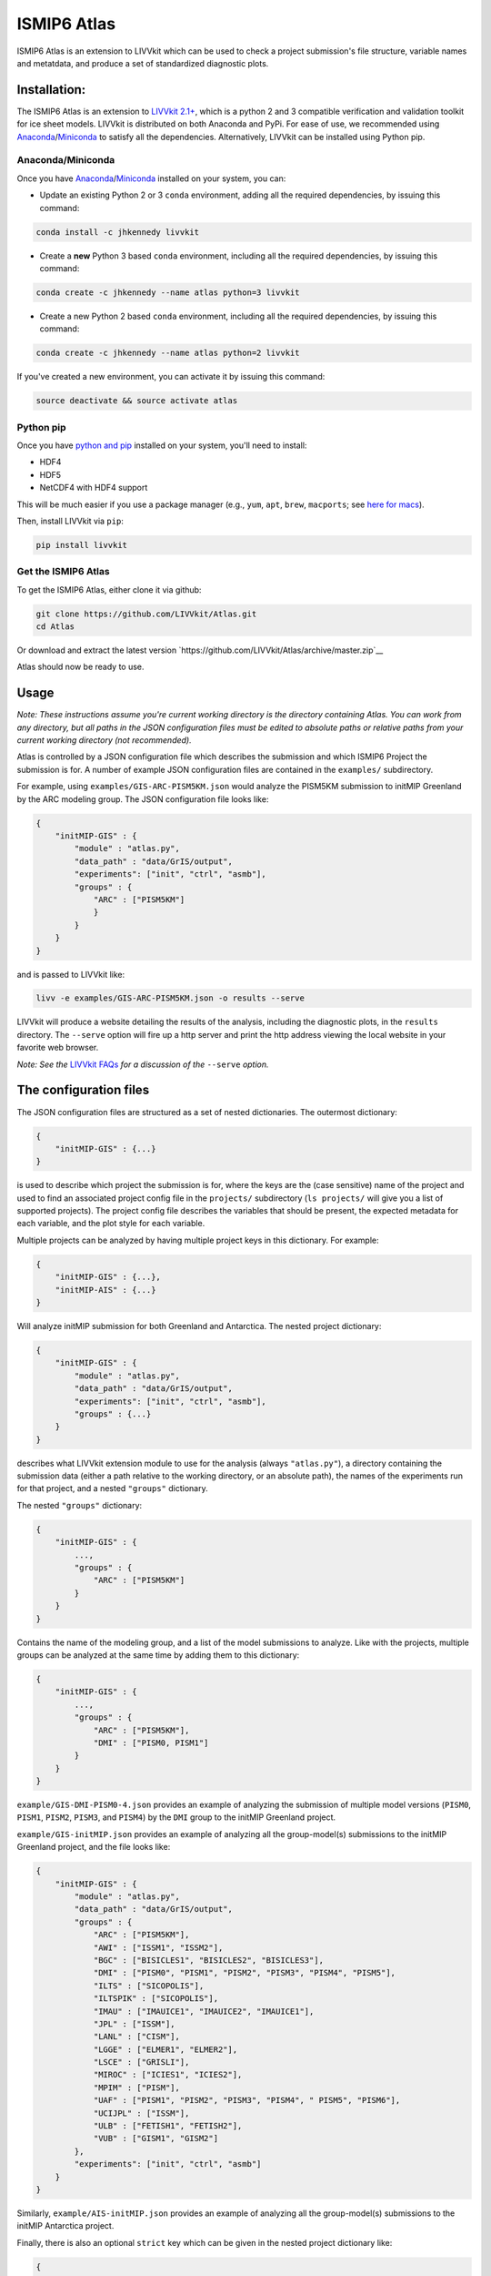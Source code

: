 ISMIP6 Atlas
============

ISMIP6 Atlas is an extension to LIVVkit which can be used to check a project submission's file
structure, variable names and metatdata, and produce a set of standardized diagnostic plots. 


Installation:
-------------

The ISMIP6 Atlas is an extension to `LIVVkit 2.1+ <https://github.com/LIVVkit/LIVVkit>`__, which is
a python 2 and 3 compatible verification and validation toolkit for ice sheet models. LIVVkit is
distributed on both Anaconda and PyPi.  For ease of use, we recommended using `Anaconda
<https://www.continuum.io/downloads>`__/`Miniconda <https://conda.io/docs/install/quick.html>`__ to
satisfy all the dependencies. Alternatively, LIVVkit can be installed using Python pip. 

Anaconda/Miniconda
~~~~~~~~~~~~~~~~~~

Once you have `Anaconda <https://www.continuum.io/downloads>`__/`Miniconda
<https://conda.io/docs/install/quick.html>`__ installed on your system, you can:

* Update an existing Python 2 or 3 ``conda`` environment, adding all the required dependencies, by
  issuing this command:

.. code-block:: bash
    
    conda install -c jhkennedy livvkit

* Create a **new** Python 3 based ``conda`` environment, including all the required dependencies, by
  issuing this command:

.. code-block:: bash
    
    conda create -c jhkennedy --name atlas python=3 livvkit


* Create a new Python 2 based ``conda`` environment, including all the required dependencies, by
  issuing this command:

.. code-block:: bash
    
    conda create -c jhkennedy --name atlas python=2 livvkit

If you've created a new environment, you can activate it by issuing this command:

.. code-block:: bash

    source deactivate && source activate atlas

Python pip
~~~~~~~~~~

Once you have `python and pip
<http://python-guide-pt-br.readthedocs.io/en/latest/starting/installation/>`__ installed on your
system, you'll need to install:

* HDF4
* HDF5
* NetCDF4 with HDF4 support

This will be much easier if you use a package manager (e.g., ``yum``, ``apt``, ``brew``, ``macports``; see `here for
macs <http://alejandrosoto.net/blog/2016/08/16/setting-up-my-mac-for-climate-research/>`__).

Then, install LIVVkit via ``pip``:

.. code-block:: bash

    pip install livvkit

Get the ISMIP6 Atlas
~~~~~~~~~~~~~~~~~~~~

To get the ISMIP6 Atlas, either clone it via github:

.. code-block:: bash

    git clone https://github.com/LIVVkit/Atlas.git
    cd Atlas

Or download and extract the latest version `https://github.com/LIVVkit/Atlas/archive/master.zip`__

Atlas should now be ready to use. 

Usage
-----

*Note: These instructions assume you're current working directory is the directory containing Atlas.
You can work from any directory, but all paths in the JSON configuration files must be edited to
absolute paths or relative paths from your current working directory (not recommended).* 

Atlas is controlled by a JSON configuration file which describes the submission and which ISMIP6
Project the submission is for. A number of example JSON configuration files are contained in the
``examples/`` subdirectory.

For example, using ``examples/GIS-ARC-PISM5KM.json`` would analyze the PISM5KM submission to initMIP
Greenland by the ARC modeling group. The JSON configuration file looks like:

.. code-block:: json

    {
        "initMIP-GIS" : {
            "module" : "atlas.py",
            "data_path" : "data/GrIS/output",
            "experiments": ["init", "ctrl", "asmb"],
            "groups" : {
                "ARC" : ["PISM5KM"]
                }
            }
        }
    }

and is passed to LIVVkit like:  

.. code-block:: bash

    livv -e examples/GIS-ARC-PISM5KM.json -o results --serve

LIVVkit will produce a website detailing the results of the analysis, including the diagnostic
plots, in the ``results`` directory. The ``--serve`` option will fire up a http server and print the
http address viewing the local website in your favorite web browser.  

*Note: See the* `LIVVkit FAQs <https://livvkit.github.io/Docs/faq.html>`__ *for a discussion of the*
``--serve`` *option.* 

The configuration files
-----------------------

The JSON configuration files are structured as a set of nested dictionaries. The outermost dictionary:

.. code-block:: json

    {
        "initMIP-GIS" : {...}
    }

is used to describe which project the submission is for, where the keys are the (case sensitive)
name of the project and used to find an associated project config file in the ``projects/``
subdirectory (``ls projects/`` will give you a list of supported projects). The project config file
describes the variables that should be present, the expected metadata for each variable, and the
plot style for each variable. 

Multiple projects can be analyzed by having multiple project keys in
this dictionary. For example:

.. code-block:: json

    {
        "initMIP-GIS" : {...},
        "initMIP-AIS" : {...}
    }

Will analyze initMIP submission for both Greenland and Antarctica. The nested project dictionary:

.. code-block:: json

    {
        "initMIP-GIS" : {
            "module" : "atlas.py",
            "data_path" : "data/GrIS/output",
            "experiments": ["init", "ctrl", "asmb"],
            "groups" : {...}
        }
    }

describes what LIVVkit extension module to use for the analysis (always ``"atlas.py"``), a directory
containing the submission data (either a path relative to the working directory, or an absolute
path), the names of the experiments run for that project, and a nested ``"groups"`` dictionary.

The nested ``"groups"`` dictionary:

.. code-block:: json

    {
        "initMIP-GIS" : {
            ...,
            "groups" : {
                "ARC" : ["PISM5KM"]
            }
        }
    }

Contains the name of the modeling group, and a list of the model submissions to analyze. Like with
the projects, multiple groups can be analyzed at the same time by adding them to this dictionary:

.. code-block:: json

    {
        "initMIP-GIS" : {
            ...,
            "groups" : {
                "ARC" : ["PISM5KM"],
                "DMI" : ["PISM0, PISM1"]
            }
        }
    }


``example/GIS-DMI-PISM0-4.json`` provides an example of analyzing the submission of multiple model
versions (``PISM0``, ``PISM1``, ``PISM2``, ``PISM3``, and ``PISM4``)  by the ``DMI`` group to the initMIP
Greenland project.  

``example/GIS-initMIP.json`` provides an example of analyzing all the group-model(s) submissions to
the initMIP Greenland project, and the file looks like:

.. code-block:: json

    {
        "initMIP-GIS" : {
            "module" : "atlas.py",
            "data_path" : "data/GrIS/output",
            "groups" : {
                "ARC" : ["PISM5KM"],
                "AWI" : ["ISSM1", "ISSM2"],
                "BGC" : ["BISICLES1", "BISICLES2", "BISICLES3"],
                "DMI" : ["PISM0", "PISM1", "PISM2", "PISM3", "PISM4", "PISM5"],
                "ILTS" : ["SICOPOLIS"],
                "ILTSPIK" : ["SICOPOLIS"], 
                "IMAU" : ["IMAUICE1", "IMAUICE2", "IMAUICE1"],
                "JPL" : ["ISSM"],
                "LANL" : ["CISM"],
                "LGGE" : ["ELMER1", "ELMER2"],
                "LSCE" : ["GRISLI"],
                "MIROC" : ["ICIES1", "ICIES2"],
                "MPIM" : ["PISM"],
                "UAF" : ["PISM1", "PISM2", "PISM3", "PISM4", " PISM5", "PISM6"],
                "UCIJPL" : ["ISSM"],
                "ULB" : ["FETISH1", "FETISH2"],
                "VUB" : ["GISM1", "GISM2"]
            },
            "experiments": ["init", "ctrl", "asmb"]
        }
    }


Similarly, ``example/AIS-initMIP.json`` provides an example of analyzing all the group-model(s)
submissions to the initMIP Antarctica project.

Finally, there is also an optional ``strict`` key which can be given in the nested project dictionary like:

.. code-block:: json

    {
        "initMIP-GIS" : {
            "module" : "atlas.py",
            "data_path" : "data/GrIS/output",
            "groups" : {...},
            "experiments": ["init", "ctrl", "asmb"],
            "strict": true
        }
    }

This will prevent Atlas from making "fuzzy" decisions around common submission problems in order to
provide more information in its output website. For example, in the follow on experiments (like ``ctrl``),
modeling groups commonly didn't include the ``init`` submission as the zero-th time step in the model
output as requested. In this case, Atlas will notice there aren't enough time steps in a variable file,
output a Meta Check error indicating missing time step, and either:

* plot the *last* time step in the variable file if there is no ``strict`` key or if ``"strict": false`` is given
* not attempt to plot the variable if ``"strict": true`` is given.

Contributing
------------

Contributions are welcome! When developing the code, please use the `Forking Workflow
<https://www.atlassian.com/git/tutorials/comparing-workflows#forking-workflow>`__ to add
contributions to Atlas (or LIVVkit). 

First, go to the `Atlas github page <https://github.com/LIVVkit/Atlas>`__ and push the Fork button
on the top right of the page.  This will create a fork of LIVVkit on your profile page. Clone the
fork, make your changes, merge them to master branch, and then submit a pull request to our
repository.

If you have any questions, concerns, requests, etc., open an issue in `our issues queue
<https://github.com/LIVVkit/Atlas/issues>`__, and we will help you out.

Contact us
----------

If you would like to suggest features, request tests, discuss contributions,
report bugs, ask questions, or contact us for any reason, use the
`Issue Tracker <https://github.com/LIVVkit/Atlas/issues>`__.

Want to send us a private message?

**Joseph H. Kennedy**

* github: @jhkennedy
* email: `kennedyjh [at] ornl.gov <mailto:kennedyjh@ornl.gov>`__

**Heiko Goelzer** 

* email: `h.goelzer [at] uu.nl <mailto:h.goelzer@uu.nl>`__

